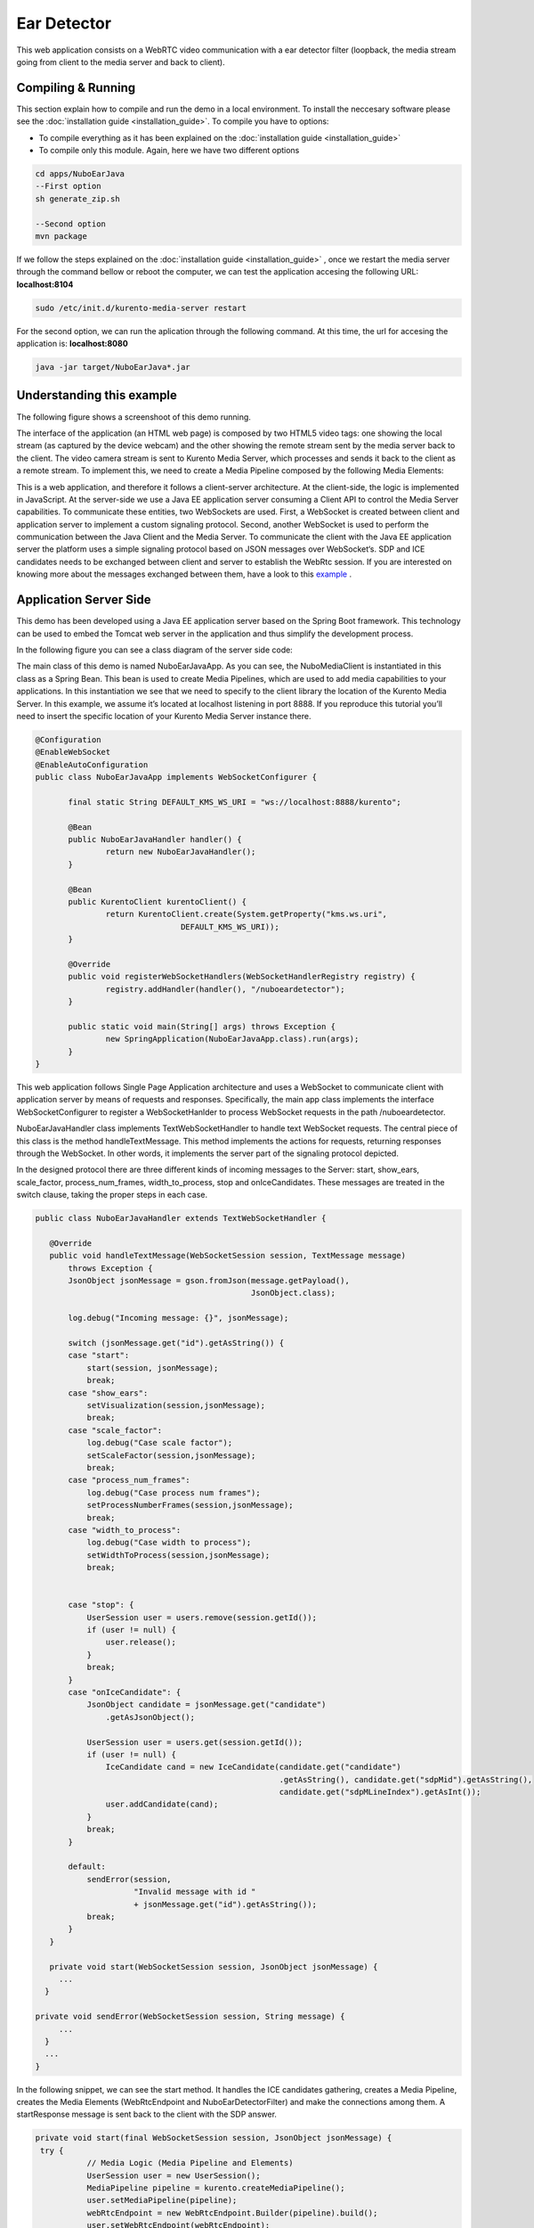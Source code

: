 .. _ear_detector:	     
	     
%%%%%%%%%%%%
Ear Detector
%%%%%%%%%%%%

This web application  consists on a WebRTC video communication with a ear detector filter
(loopback, the media stream going from client to the media server and back to client). 

Compiling & Running
===================

This section explain how to compile and run the demo in a local environment. To install the 
neccesary software please see the :doc:`installation guide <installation_guide>`. 
To compile you have to options:

- To compile everything as it has been explained on the :doc:`installation guide <installation_guide>`
- To compile only this module. Again, here we have two different options

.. sourcecode:: console

   cd apps/NuboEarJava
   --First option
   sh generate_zip.sh

   --Second option
   mvn package


If we follow the steps explained on the :doc:`installation guide <installation_guide>` 
, once we restart the media server through the command bellow or reboot the computer, 
we can test the application accesing the following URL: **localhost:8104**

.. sourcecode:: console

   sudo /etc/init.d/kurento-media-server restart

For the second option, we can run the aplication through the following  command. 
At this time, the url for accesing the application is: **localhost:8080**

.. sourcecode:: console

   java -jar target/NuboEarJava*.jar


Understanding this example
==========================
The following figure shows a screenshoot of this demo running.

.. image:: images/ear_detector.png
   :alt:    ear detector application
   :align:  center
   :width:  640


The interface of the application (an HTML web page) is composed by two HTML5 video tags:
one showing the local stream (as captured by the device webcam) and the other showing 
the remote stream sent by the media server back to the client. The video camera stream 
is sent to Kurento Media Server, which processes and sends it back to the client as a
remote stream. To implement this, we need to create a Media Pipeline composed by the 
following Media Elements:

.. image:: images/ear_pipeline.png
   :alt:    ear detector pipeline
   :align:  center
   :width:  480


This is a web application, and therefore it follows a client-server architecture. 
At the client-side, the logic is implemented in JavaScript. At the server-side we use
a Java EE application server consuming a  Client API to control the  Media Server capabilities.
To communicate these entities, two WebSockets are used. First, a WebSocket is created 
between client and application server to implement a custom signaling protocol. Second, 
another WebSocket is used to perform the communication between the Java Client and the  
Media Server. To communicate the client with the Java EE application server the platform uses 
a simple signaling protocol based on JSON messages over WebSocket‘s. SDP and ICE candidates needs
to be exchanged between client and server to establish the WebRtc session. If you are interested
on knowing more about the messages exchanged between them, have a look to this 
`example <http://www.kurento.org/docs/current/tutorials/java/tutorial-2-magicmirror.html>`__ .

Application Server Side
=======================

This demo has been developed using a Java EE application server based on the Spring Boot 
framework. This technology can be used to embed the Tomcat web server in the application
and thus simplify the development process.

In the following figure you can see a class diagram of the server side code:

.. image:: images/EarJavaClass.png
   :alt:    ear detector class diagram
   :align:  center
   :width:  480

The main class of this demo is named NuboEarJavaApp. As you can see, the NuboMediaClient
is instantiated in this class as a Spring Bean. This bean is used to create  Media Pipelines,
which are used to add media capabilities to your applications. In this instantiation we see
that we need to specify to the client library the location of the Kurento Media Server. 
In this example, we assume it’s located at localhost listening in port 8888. If you reproduce
this tutorial you’ll need to insert the specific location of your Kurento Media Server instance
there.

.. sourcecode:: java 

 @Configuration
 @EnableWebSocket
 @EnableAutoConfiguration
 public class NuboEarJavaApp implements WebSocketConfigurer {

	final static String DEFAULT_KMS_WS_URI = "ws://localhost:8888/kurento";
	
	@Bean
	public NuboEarJavaHandler handler() {
		return new NuboEarJavaHandler();
	}

	@Bean
	public KurentoClient kurentoClient() {
		return KurentoClient.create(System.getProperty("kms.ws.uri",
				DEFAULT_KMS_WS_URI));
	}

	@Override
	public void registerWebSocketHandlers(WebSocketHandlerRegistry registry) {
		registry.addHandler(handler(), "/nuboeardetector");
	}

	public static void main(String[] args) throws Exception {
		new SpringApplication(NuboEarJavaApp.class).run(args);
	}
 }

This web application follows Single Page Application architecture and uses a WebSocket 
to communicate client with application server by means of requests and responses. 
Specifically, the main app class implements the interface WebSocketConfigurer to register
a WebSocketHanlder to process WebSocket requests in the path /nuboeardetector.

NuboEarJavaHandler class implements TextWebSocketHandler to handle text WebSocket requests.
The central piece of this class is the method handleTextMessage. This method implements 
the actions for requests, returning responses through the WebSocket. In other words,
it implements the server part of the signaling protocol depicted.

In the designed protocol there are three different kinds of incoming messages to the Server:
start, show_ears, scale_factor, process_num_frames, width_to_process,  stop and onIceCandidates.
These messages are treated in the switch clause, taking the proper steps in each case.

.. sourcecode:: java

 public class NuboEarJavaHandler extends TextWebSocketHandler {

    @Override
    public void handleTextMessage(WebSocketSession session, TextMessage message)
	throws Exception {
	JsonObject jsonMessage = gson.fromJson(message.getPayload(),
					       JsonObject.class);

	log.debug("Incoming message: {}", jsonMessage);

	switch (jsonMessage.get("id").getAsString()) {
	case "start":
	    start(session, jsonMessage);
	    break;
	case "show_ears":	
	    setVisualization(session,jsonMessage);
	    break;	
	case "scale_factor":
	    log.debug("Case scale factor");
	    setScaleFactor(session,jsonMessage);
	    break;
	case "process_num_frames":
	    log.debug("Case process num frames");
	    setProcessNumberFrames(session,jsonMessage);
	    break;
	case "width_to_process":
	    log.debug("Case width to process");
	    setWidthToProcess(session,jsonMessage);
	    break;
	    
		
	case "stop": {
	    UserSession user = users.remove(session.getId());
	    if (user != null) {
		user.release();
	    }
	    break;
	}
	case "onIceCandidate": {
	    JsonObject candidate = jsonMessage.get("candidate")
		.getAsJsonObject();

	    UserSession user = users.get(session.getId());
	    if (user != null) {
		IceCandidate cand = new IceCandidate(candidate.get("candidate")
						     .getAsString(), candidate.get("sdpMid").getAsString(),
						     candidate.get("sdpMLineIndex").getAsInt());
		user.addCandidate(cand);
	    }
	    break;
	}

	default:
	    sendError(session,
		      "Invalid message with id "
		      + jsonMessage.get("id").getAsString());
	    break;
	}
    }

    private void start(WebSocketSession session, JsonObject jsonMessage) {
      ...
   }
   
 private void sendError(WebSocketSession session, String message) {
      ...
   }
   ...
 }

In the following snippet, we can see the start method. It handles the ICE candidates gathering,
creates a Media Pipeline, creates the Media Elements (WebRtcEndpoint and NuboEarDetectorFilter) 
and make the connections among them. A startResponse message is sent back to the client 
with the SDP answer.

.. sourcecode:: java

 private void start(final WebSocketSession session, JsonObject jsonMessage) {
  try {
	    // Media Logic (Media Pipeline and Elements)
	    UserSession user = new UserSession();
	    MediaPipeline pipeline = kurento.createMediaPipeline();
	    user.setMediaPipeline(pipeline);
	    webRtcEndpoint = new WebRtcEndpoint.Builder(pipeline).build();
	    user.setWebRtcEndpoint(webRtcEndpoint);
	    users.put(session.getId(), user);

	    webRtcEndpoint
		.addOnIceCandidateListener(new EventListener<OnIceCandidateEvent>() {

			@Override
			    public void onEvent(OnIceCandidateEvent event) {
			    JsonObject response = new JsonObject();
			    response.addProperty("id", "iceCandidate");
			    response.add("candidate", JsonUtils
					 .toJsonObject(event.getCandidate()));
			    try {
				synchronized (session) {
				    session.sendMessage(new TextMessage(
									response.toString()));
				}
			    } catch (IOException e) {
				log.debug(e.getMessage());
			    }
			}
		    });

	    ear = new NuboEarDetector.Builder(pipeline).build();			
	    webRtcEndpoint.connect(ear);
	    ear.connect(webRtcEndpoint);	    

	    // SDP negotiation (offer and answer)
	    String sdpOffer = jsonMessage.get("sdpOffer").getAsString();
	    String sdpAnswer = webRtcEndpoint.processOffer(sdpOffer);

	    // Sending response back to client
	    JsonObject response = new JsonObject();
	    response.addProperty("id", "startResponse");
	    response.addProperty("sdpAnswer", sdpAnswer);

	    synchronized (session) {
		session.sendMessage(new TextMessage(response.toString()));
	    }
	    webRtcEndpoint.gatherCandidates();

	} catch (Throwable t) {
	    sendError(session, t.getMessage());
	}
    }


The sendError method is quite simple: it sends an error message to the client when
an exception is caught in the server-side.

.. sourcecode:: java

 private void sendError(WebSocketSession session, String message) {
   try {
      JsonObject response = new JsonObject();
      response.addProperty("id", "error");
      response.addProperty("message", message);
      session.sendMessage(new TextMessage(response.toString()));
   } catch (IOException e) {
      log.error("Exception sending message", e);
   }
 }

Application Client Side
=======================

Let’s move now to the client-side of the application. To call the previously created WebSocket
service in the server-side, we use the JavaScript class WebSocket. We use an specific
JavaScript library called kurento-utils.js to simplify the WebRTC interaction with the server.
This library depends on adapter.js, which is a JavaScript WebRTC utility maintained by Google
that abstracts away browser differences. Finally jquery.js is also needed in this application.

These libraries are linked in the index.html web page, and are used in the index.js. 
In the following snippet we can see the creation of the WebSocket (variable ws) in the path
/nuboeardetector. Then, the onmessage listener of the WebSocket is used to implement the 
JSON signaling protocol in the client-side. Notice that there are three incoming messages 
to client: startResponse, error, and iceCandidate. Convenient actions are taken to implement 
each step in the communication. For example, in functions start the function 
WebRtcPeer.WebRtcPeerSendrecv of kurento-utils.js is used to start a WebRTC communication.

.. sourcecode:: javascript

 var ws = new WebSocket('ws://' + location.host + '/nuboeardetector');

 ws.onmessage = function(message) {
	var parsedMessage = JSON.parse(message.data);
	console.info('Received message: ' + message.data);

	switch (parsedMessage.id) {
	case 'startResponse':
		startResponse(parsedMessage);
		break;
	
	case 'iceCandidate':
	    webRtcPeer.addIceCandidate(parsedMessage.candidate, function (error) {
        if (!error) return;
	      console.error("Error adding candidate: " + error);
	    });
	    break;

	case 'error':
		if (state == I_AM_STARTING) {
			setState(I_CAN_START);
		}
		onError("Error message from server: " + parsedMessage.message);
		break;
	default:
		if (state == I_AM_STARTING) {
			setState(I_CAN_START);
		}
		onError('Unrecognized message', parsedMessage);
	}
 }


 function start() {
	console.log("Starting video call ...")
	// Disable start button
	setState(I_AM_STARTING);
	showSpinner(videoInput, videoOutput);

	console.log("Creating WebRtcPeer and generating local sdp offer ...");
        var options = {
	    localVideo: videoInput,
	    remoteVideo: videoOutput,
	    onicecandidate: onIceCandidate
	}

    webRtcPeer = new kurentoUtils.WebRtcPeer.WebRtcPeerSendrecv(options,
								function (error) {
								    if(error) {
									return console.error(error);
								    }
								    webRtcPeer.generateOffer (onOffer);
								});
 }

 function onOffer(error,offerSdp) {
    	if (error) return console.error ("Error generating the offer");
	console.info('Invoking SDP offer callback function ' + location.host);
	var message = {
		id : 'start',
		sdpOffer : offerSdp
	}
	sendMessage(message);
 }


 function onIceCandidate(candidate) {
	  console.log("Local candidate" + JSON.stringify(candidate));

	  var message = {
	    id: 'onIceCandidate',
	    candidate: candidate
	  };
	  sendMessage(message);
  }
 }

Dependencies
============

This Java Spring application is implemented using Maven. The relevant part of the pom.xml
is where NUBOMEDIA dependencies are declared.  we need  two dependencies: 
the Client Java dependency (kurento-client) and the JavaScript Kurento  
utility library (kurento-utils) for the client-side. 

.. sourcecode:: xml 

   <dependencies> 
      <dependency>
         <groupId>org.kurento</groupId>
         <artifactId>kurento-client</artifactId>
         <version>|CLIENT_JAVA_VERSION|</version>
      </dependency> 
      <dependency> 
         <groupId>org.kurento</groupId>
         <artifactId>kurento-utils-js</artifactId>
         <version>|CLIENT_JAVA_VERSION|</version>
      </dependency> 
   </dependencies>

.. note::

   We are in active development. You can find the latest version of
   Kurento Java Client at `Maven Central <http://search.maven.org/#search%7Cga%7C1%7Ckurento-client>`_.

Kurento Java Client has a minimum requirement of **Java 7**. To configure the
application to use Java 7, we have to include the following properties in the
properties section:

.. sourcecode:: xml 

   <maven.compiler.target>1.7</maven.compiler.target>
   <maven.compiler.source>1.7</maven.compiler.source>

Browser dependencies (i.e. *bootstrap*, *ekko-lightbox*, and *adapter.js*) are
handled with :term:`Bower`. This dependencies are defined in the file bower.json 
The command ``bower install`` is automatically called from Maven. Thus, Bower
should be present in your system. It can be installed in an Ubuntu machine as
follows:

.. sourcecode:: sh

   curl -sL https://deb.nodesource.com/setup | sudo bash -
   sudo apt-get install -y nodejs
   sudo npm install -g bower

.. note::

   *kurento-utils-js* can be resolved as a Java dependency but also is available on Bower. To use this library from Bower, add this dependency to the file bower.json:

   .. sourcecode:: js

      "dependencies": {
         "kurento-utils": "|UTILS_JS_VERSION|"
      }
